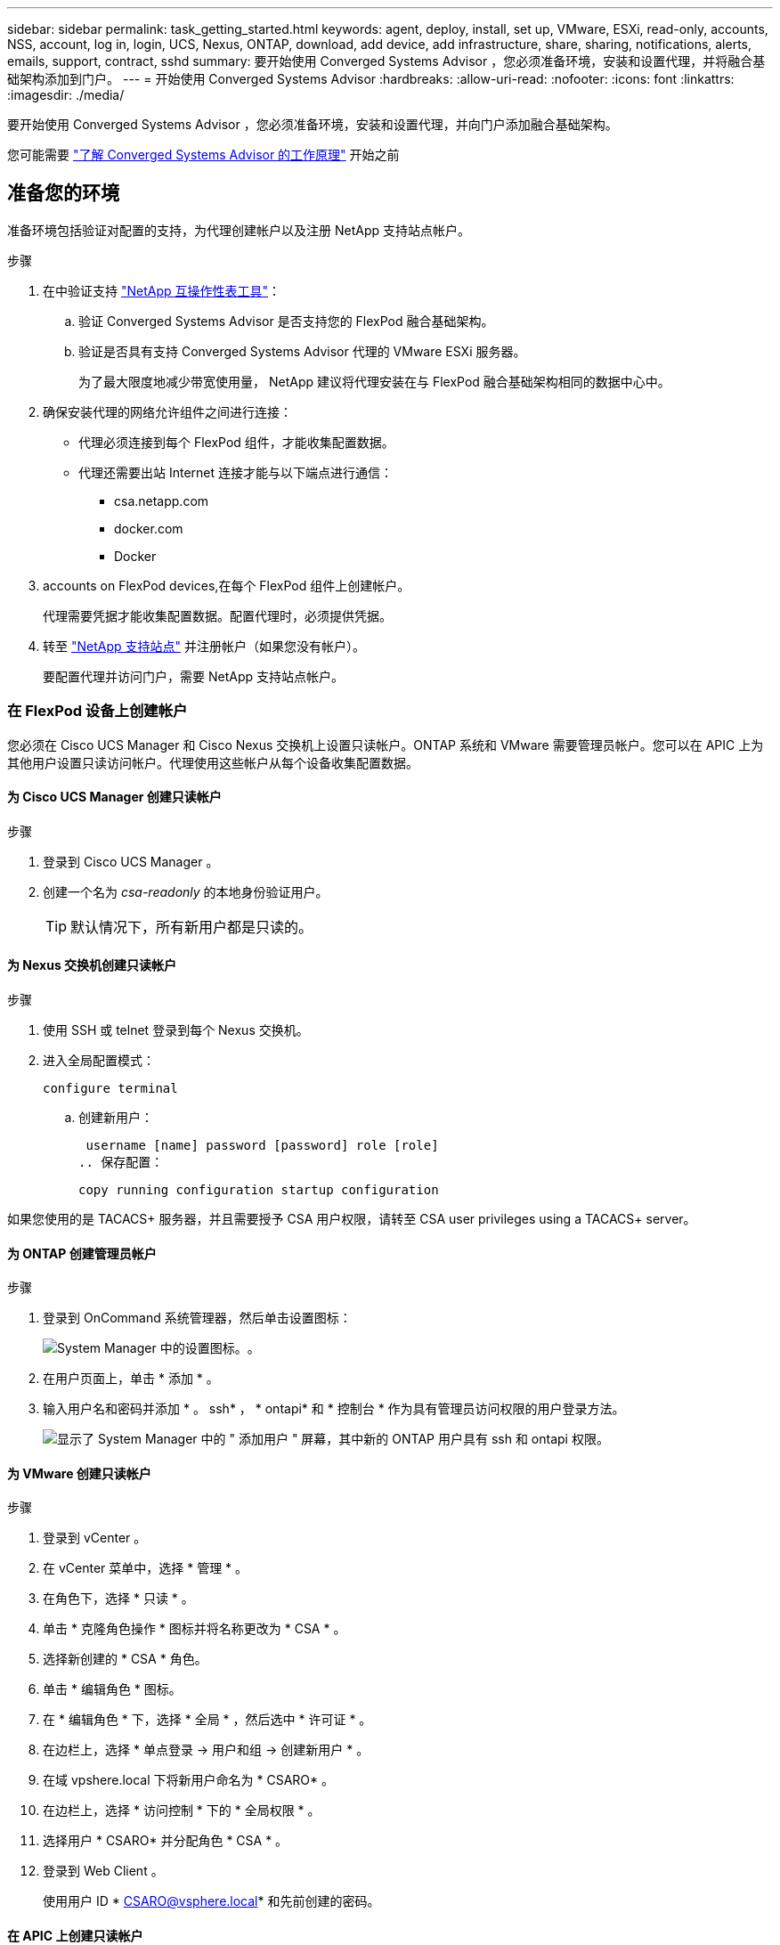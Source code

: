 ---
sidebar: sidebar 
permalink: task_getting_started.html 
keywords: agent, deploy, install, set up, VMware, ESXi, read-only, accounts, NSS, account, log in, login, UCS, Nexus, ONTAP, download, add device, add infrastructure, share, sharing, notifications, alerts, emails, support, contract, sshd 
summary: 要开始使用 Converged Systems Advisor ，您必须准备环境，安装和设置代理，并将融合基础架构添加到门户。 
---
= 开始使用 Converged Systems Advisor
:hardbreaks:
:allow-uri-read: 
:nofooter: 
:icons: font
:linkattrs: 
:imagesdir: ./media/


[role="lead"]
要开始使用 Converged Systems Advisor ，您必须准备环境，安装和设置代理，并向门户添加融合基础架构。

您可能需要 link:concept_architecture.html["了解 Converged Systems Advisor 的工作原理"] 开始之前



== 准备您的环境

准备环境包括验证对配置的支持，为代理创建帐户以及注册 NetApp 支持站点帐户。

.步骤
. 在中验证支持 http://mysupport.netapp.com/matrix["NetApp 互操作性表工具"^]：
+
.. 验证 Converged Systems Advisor 是否支持您的 FlexPod 融合基础架构。
.. 验证是否具有支持 Converged Systems Advisor 代理的 VMware ESXi 服务器。
+
为了最大限度地减少带宽使用量， NetApp 建议将代理安装在与 FlexPod 融合基础架构相同的数据中心中。



. 确保安装代理的网络允许组件之间进行连接：
+
** 代理必须连接到每个 FlexPod 组件，才能收集配置数据。
** 代理还需要出站 Internet 连接才能与以下端点进行通信：
+
*** csa.netapp.com
*** docker.com
*** Docker




.  accounts on FlexPod devices,在每个 FlexPod 组件上创建帐户。
+
代理需要凭据才能收集配置数据。配置代理时，必须提供凭据。

. 转至 https://mysupport.netapp.com["NetApp 支持站点"^] 并注册帐户（如果您没有帐户）。
+
要配置代理并访问门户，需要 NetApp 支持站点帐户。





=== 在 FlexPod 设备上创建帐户

您必须在 Cisco UCS Manager 和 Cisco Nexus 交换机上设置只读帐户。ONTAP 系统和 VMware 需要管理员帐户。您可以在 APIC 上为其他用户设置只读访问帐户。代理使用这些帐户从每个设备收集配置数据。



==== 为 Cisco UCS Manager 创建只读帐户

.步骤
. 登录到 Cisco UCS Manager 。
. 创建一个名为 _csa-readonly_ 的本地身份验证用户。
+

TIP: 默认情况下，所有新用户都是只读的。





==== 为 Nexus 交换机创建只读帐户

.步骤
. 使用 SSH 或 telnet 登录到每个 Nexus 交换机。
. 进入全局配置模式：
+
 configure terminal
+
.. 创建新用户：
+
 username [name] password [password] role [role]
.. 保存配置：
+
 copy running configuration startup configuration




如果您使用的是 TACACS+ 服务器，并且需要授予 CSA 用户权限，请转至  CSA user privileges using a TACACS+ server。



==== 为 ONTAP 创建管理员帐户

.步骤
. 登录到 OnCommand 系统管理器，然后单击设置图标：
+
image:screenshot_system_manager_settings.gif["System Manager 中的设置图标。"]。

. 在用户页面上，单击 * 添加 * 。
. 输入用户名和密码并添加 * 。 ssh* ， * ontapi* 和 * 控制台 * 作为具有管理员访问权限的用户登录方法。
+
image:screenshot_system_manager_add_user.gif["显示了 System Manager 中的 \" 添加用户 \" 屏幕，其中新的 ONTAP 用户具有 ssh 和 ontapi 权限。"]





==== 为 VMware 创建只读帐户

.步骤
. 登录到 vCenter 。
. 在 vCenter 菜单中，选择 * 管理 * 。
. 在角色下，选择 * 只读 * 。
. 单击 * 克隆角色操作 * 图标并将名称更改为 * CSA * 。
. 选择新创建的 * CSA * 角色。
. 单击 * 编辑角色 * 图标。
. 在 * 编辑角色 * 下，选择 * 全局 * ，然后选中 * 许可证 * 。
. 在边栏上，选择 * 单点登录 -> 用户和组 -> 创建新用户 * 。
. 在域 vpshere.local 下将新用户命名为 * CSARO* 。
. 在边栏上，选择 * 访问控制 * 下的 * 全局权限 * 。
. 选择用户 * CSARO* 并分配角色 * CSA * 。
. 登录到 Web Client 。
+
使用用户 ID * CSARO@vsphere.local* 和先前创建的密码。





==== 在 APIC 上创建只读帐户

.步骤
. 单击 * 管理 * 。
. 单击 * 创建新的本地用户 * 。
. 在 * 用户身份 * 下，输入用户信息。
. 在 * 安全性 * 下，选择所有安全域选项。
. 如果需要，单击 * + * 以添加用户证书和 SSH 密钥。
. 单击 * 下一步 * 。
. 单击 * + * 为您的域添加角色。
. 从下拉菜单中选择 * 角色名称 * 。
. 为 * 角色权限类型 * 选择 * 读取 * 。
. 单击 * 完成 * 。




== 部署代理

您必须在 VMware ESXi 服务器上部署 Converged Systems Advisor 代理。代理会收集有关 FlexPod 融合基础架构中每个设备的配置数据，并将这些数据发送到 Converged Systems Advisor 门户。

.步骤
.  and installing the agent,下载并安装代理
.  up networking for the agent,为代理设置网络
.  an SSL certificate on the agent,如果需要，请在代理上安装 SSL 证书
.  the agent to discover your FlexPod infrastructure,配置代理以发现您的 FlexPod 基础架构




=== 下载并安装代理

您必须在 VMware ESXi 服务器上部署 Converged Systems Advisor 代理。

要最大程度地减少带宽使用量，应将代理安装在与 FlexPod 配置位于同一数据中心的 VMware ESXi 服务器上。代理必须能够连接到每个 FlexPod 组件和 Internet ，以便可以使用 HTTPS 端口 443 将配置数据发送到 Converged Systems Advisor 门户。

此代理将通过开放式虚拟化格式（ OVF ）模板部署为 VMware vSphere 虚拟机。该模板基于 Debian ，具有 1 个 vCPU 和 2 GB RAM （对于多个或更大的 FlexPod 系统，可能需要更多的内存）。

.步骤
. 下载代理：
+
.. 登录到 https://csa.netapp.com/["Converged Systems Advisor 门户"^]。
.. 单击 * 下载代理 * 。


. 通过在 VMware ESXi 服务器上部署 OVF 模板来安装代理。
+
在某些 VMware 版本上，部署 OVF 模板时可能会收到警告。虚拟机是在最新版本的 vCenter 上开发的，与旧版本的硬件兼容，因此可能会出现此警告。您应在确认警告之前查看配置选项，然后继续安装。





=== 为代理设置网络

您必须确保已在代理虚拟机上正确设置网络，以便在代理和 FlexPod 设备之间以及代理与多个 Internet 端点之间进行通信。请注意，在系统初始化之前，虚拟机上会禁用网络堆栈。

.步骤
. 确保通过出站 Internet 连接可以访问以下端点：
+
** csa.netapp.com
** docker.com
** Docker


. 使用 VMware vSphere 客户端登录到代理的虚拟机控制台。
+
默认用户名为 `CSA` ，默认密码为 `NetApp` 。

+

TIP: 出于安全考虑， SSHD 默认处于禁用状态。

. 出现提示时，更改默认密码并记下此密码，因为它无法恢复。
+
更改密码后，系统将重新启动并启动代理软件。

. 如果 DHCP 在子网中不可用，请使用标准 Debian 工具配置静态 IP 地址和 DNS 设置，然后重新启动代理。
+
link:task_setting_static_ip.html["单击此处了解详细说明"]。

+
Debian 虚拟机的网络配置默认为 DHCP 。已安装 NetworkManager 并提供了一个文本用户界面，您可以从命令 nmtui 启动此界面（请参见 https://manpages.debian.org/stretch/network-manager/nmtui.1.en.html["手册页"^] 了解更多详细信息）。

+
有关网络连接的其他帮助，请参见 https://wiki.debian.org/NetworkConfiguration["Debian wiki 上的网络配置页面"^]。

. 如果您的安全策略要求代理必须位于一个网络上才能与 FlexPod 设备进行通信，而另一个网络必须与 Internet 进行通信，请在 vCenter 中添加另一个网络接口并配置正确的 VLAN 和 IP 地址。
. 如果需要代理服务器才能访问 Internet ，请运行以下命令：
+
`sUdo CSA_SET_proxy`

+
此命令将生成两个提示符，并显示所需的代理条目格式。第一个提示符用于指定 HTTP 代理，第二个提示符用于指定 HTTPS 代理。

+
下面是 HTTP 代理的提示符：

+
image:screenshot_http_proxy.gif["显示 HTTP 代理提示符的屏幕截图。"]

. 网络启动后，请等待大约 5 分钟，以便系统更新并启动。
+
代理运行时，控制台上会显示一条广播消息。

. 从代理运行以下命令行界面命令，以验证连接：
+
 curl -k https://www.netapp.com/us/index.aspx
+
如果命令失败，请验证 DNS 设置。代理虚拟机必须具有有效的 DNS 配置并能够访问 csa.netapp.com 。





=== 在代理上安装 SSL 证书

当虚拟机首次启动时，代理会创建一个自签名证书。如果需要，您可以删除该证书并使用自己的 SSL 证书。

Converged Systems Advisor 支持以下功能：

* 与 OpenSSL 1.0.1 或更高版本兼容的任何密码
* TLS 1.1 和 TLS 1.2


.步骤
. 登录到代理的虚拟机控制台。
. 导航到 ` 选项 /CSA/Certs`
. 删除代理创建的自签名证书。
. 粘贴 SSL 证书。
. 重新启动虚拟机。




=== 配置代理以发现 FlexPod 基础架构

您必须将代理配置为从 FlexPod 融合基础架构中的每个设备收集配置数据。

.步骤
. 打开 Web 浏览器并输入代理虚拟机的 IP 地址。
. 输入 NetApp 支持站点帐户的用户名和密码，登录到代理。
. 添加希望代理发现的 FlexPod 设备。
+
您有两种选择：

+
.. 单击 * 添加设备 * 以逐个输入有关 FlexPod 设备的详细信息。
.. 单击 * 导入设备 * 以填写并上传包含所有设备详细信息的 CSV 模板。
+
请注意以下事项：

+
*** 用户名和密码应与您先前为设备创建的帐户对应。
*** 如果 UCS 环境配置了 LDAP 用户管理，则必须在用户名之前添加用户的域。例如： local\csa-readonly






FlexPod 基础架构中的每个设备都应显示在表中并带有复选标记。

image:screenshot_agent_configuration.gif["在状态列中显示每个所需设备，并带有绿色复选标记。"]



== 向门户添加基础架构

配置代理后，它会将有关每个 FlexPod 设备的信息发送到 Converged Systems Advisor 门户。现在，您必须在门户中选择每个组件，以创建可监控的整个基础架构。

.步骤
. 在中 https://csa.netapp.com/["Converged Systems Advisor 门户"^]下，单击 * 添加基础架构 * 。
. 完成以下步骤以添加基础架构：
+
.. 输入有关基础架构的基本详细信息。
+
如果要添加 Cisco ACI 基础架构，请在系统询问您的 FlexPod 是否使用 Cisco UCS Manager 时输入 * 是 * ；如果系统询问您的 FlexPod 包含的网络配置类型，请在 ACI 模式下输入 * Nexus switch 。

.. 选择属于 FlexPod 配置的每个设备。
+

TIP: 选择设备时，资格列将显示 * 符合条件 * 或 * 不符合条件 * 。如果设备是由其他代理发现的，则该设备将不符合条件。

+
选择所有必需组件后，您应在每个设备类型旁边看到一个绿色复选标记。

+
image:screenshot_add_infrastructure_pikesupdate.gif["显示表中选择的四个设备以及每个设备对应的绿色复选标记，这表示您已选择所有必需组件。"]

.. 添加 link:concept_licensing.html["Converged Systems Advisor 序列号"] 解锁密钥功能。
.. 查看摘要，接受许可协议的条款，然后单击 * 添加基础架构 * 。




Converged Systems Advisor 会将基础架构添加到门户中，并开始收集有关每个设备的配置数据。等待几分钟，以便代理从设备收集信息。



== 与其他用户共享基础架构

通过共享融合基础架构，其他人可以登录到 Converged Systems Advisor 门户，以便查看和监控配置。与您共享基础架构的人员必须具有 https://mysupport.netapp.com["NetApp 支持站点"^] 帐户。

.步骤
. 在 Converged Systems Advisor 门户中，单击 * 设置图标 * ，然后单击 * 用户 * 。
+
image:screenshot_settings.gif["显示了设置菜单，其中包含指向用户页面的链接。"]

. 从用户表中选择配置。
. 单击 image:screenshot_share_icon.gif["用于共享基础架构的图标。"] 图标。
. 在要提供的用户角色旁边输入一个或多个电子邮件地址。
+
link:reference_user_roles.html["查看每个角色之间的差异"]。

+

TIP: 您可以在一个字段中输入多个电子邮件地址，方法是在第一个电子邮件地址后按 * Enter * 。

. 单击 * 发送 * 。


用户应收到一封电子邮件，其中包含有关访问 Converged Systems Advisor 的说明。



== 使用 TACACS+ 服务器授予 CSA 用户权限

如果您使用的是 TACACS+ 服务器，并且需要为交换机授予 CSA 用户权限，则必须创建一个用户权限组，并为该组授予对 CSA 所需的特定设置命令的访问权限。

以下命令应写入 TACACS+ 服务器的配置文件。

.步骤
. 输入以下命令创建具有只读访问权限的用户权限组： group=group_name ｛ default service=deny service=exec ｛ priv-lvl=0 ｝ ｝
. 输入以下命令以授予对 CSA 所需命令的访问权限： cmd=show ｛ permit "environment" permit "version" permit "feature" permit "feature-set" permit hardware 。 * permit "interface" permit "interface tunter" permit "inventory" permit "license" permit "module" permit "port-channel database" permit "ntp peers" permit "license use" permit "port-channel summary" permit "running-config " permit "start-config" permit "permit. "CDP 邻居详细信息 " 允许 "VLAN" 允许 "VPC" 允许 "VPC 对等保活 " 允许 "Mac 地址表 " 允许 "LACP 端口通道 " 允许 "policy-map" 允许 "policy-map system type QoS" 允许 "policy-map system type queuing" 允许 "policy-map system type network-cns" 允许 "zoneset active" 允许 "s"san-l" 允许 "fet" 数据库详细信息 允许 "zoneset active" 允许 "vsan" 允许 "vsan use" 允许 "vsan 成员资格 " ｝
. 输入以下命令将 CSA 用户帐户添加到新创建的组： user=user_account ｛ member=group_name login=file/etc/passwd ｝




== 配置通知

如果您拥有高级版许可证，则 Converged Systems Advisor 可以通过电子邮件通知提醒您 FlexPod 基础架构发生的更改。

.步骤
. 在 Converged Systems Advisor 门户中，单击 * 设置图标 * ，然后单击 * 警报设置 * 。
. 检查对于每个具有高级许可证的融合基础架构，您希望收到的通知。
+
每个通知都包含以下信息：

+
收集失败:: 如果 Converged Systems Advisor 无法从融合基础架构收集数据，则会向您发出警报。
脱机代理:: 当 Converged Systems Advisor 代理未联机时向您发出警报。
每日警报摘要:: 提醒您前一天发生的规则失败。


. 单击 * 保存 * 。


现在， Converged Systems Advisor 将向与融合基础架构关联的用户发送电子邮件通知。
